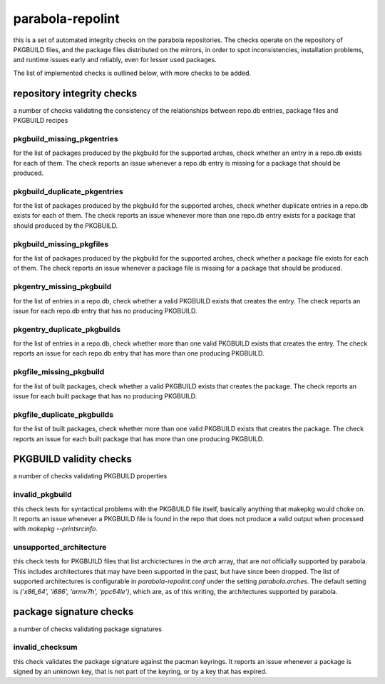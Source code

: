 
parabola-repolint
=================

this is a set of automated integrity checks on the parabola repositories. The
checks operate on the repository of PKGBUILD files, and the package files
distributed on the mirrors, in order to spot inconsistencies, installation
problems, and runtime issues early and reliably, even for lesser used packages.

The list of implemented checks is outlined below, with more checks to be added.

repository integrity checks
---------------------------

a number of checks validating the consistency of the relationships between
repo.db entries, package files and PKGBUILD recipes

pkgbuild_missing_pkgentries
~~~~~~~~~~~~~~~~~~~~~~~~~~~

for the list of packages produced by the pkgbuild for the supported arches,
check whether an entry in a repo.db exists for each of them. The check reports
an issue whenever a repo.db entry is missing for a package that should be
produced.

pkgbuild_duplicate_pkgentries
~~~~~~~~~~~~~~~~~~~~~~~~~~~~~

for the list of packages produced by the pkgbuild for the supported arches,
check whether duplicate entries in a repo.db exists for each of them. The check
reports an issue whenever more than one repo.db entry exists for a package that
should produced by the PKGBUILD.

pkgbuild_missing_pkgfiles
~~~~~~~~~~~~~~~~~~~~~~~~~

for the list of packages produced by the pkgbuild for the supported arches,
check whether a package file exists for each of them. The check reports an
issue whenever a package file is missing for a package that should be produced.

pkgentry_missing_pkgbuild
~~~~~~~~~~~~~~~~~~~~~~~~~

for the list of entries in a repo.db, check whether a valid PKGBUILD exists
that creates the entry. The check reports an issue for each repo.db entry that
has no producing PKGBUILD.

pkgentry_duplicate_pkgbuilds
~~~~~~~~~~~~~~~~~~~~~~~~~~~~

for the list of entries in a repo.db, check whether more than one valid
PKGBUILD exists that creates the entry. The check reports an issue for each
repo.db entry that has more than one producing PKGBUILD.

pkgfile_missing_pkgbuild
~~~~~~~~~~~~~~~~~~~~~~~~

for the list of built packages, check whether a valid PKGBUILD exists that
creates the package. The check reports an issue for each built package that has
no producing PKGBUILD.

pkgfile_duplicate_pkgbuilds
~~~~~~~~~~~~~~~~~~~~~~~~~~~

for the list of built packages, check whether more than one valid PKGBUILD
exists that creates the package. The check reports an issue for each built
package that has more than one producing PKGBUILD.

PKGBUILD validity checks
------------------------

a number of checks validating PKGBUILD properties

invalid_pkgbuild
~~~~~~~~~~~~~~~~

this check tests for syntactical problems with the PKGBUILD file itself,
basically anything that makepkg would choke on. It reports an issue whenever a
PKGBUILD file is found in the repo that does not produce a valid output when
processed with `makepkg --printsrcinfo`.

unsupported_architecture
~~~~~~~~~~~~~~~~~~~~~~~~

this check tests for PKGBUILD files that list archictectures in the `arch`
array, that are not officially supported by parabola. This includes
architectures that may have been supported in the past, but have since been
dropped. The list of supported architectures is configurable in
`parabola-repolint.conf` under the setting `parabola.arches`. The default
setting is `('x86_64', 'i686', 'armv7h', 'ppc64le')`, which are, as of this
writing, the architectures supported by parabola.

package signature checks
------------------------

a number of checks validating package signatures

invalid_checksum
~~~~~~~~~~~~~~~~

this check validates the package signature against the pacman keyrings. It
reports an issue whenever a package is signed by an unknown key, that is not
part of the keyring, or by a key that has expired.
